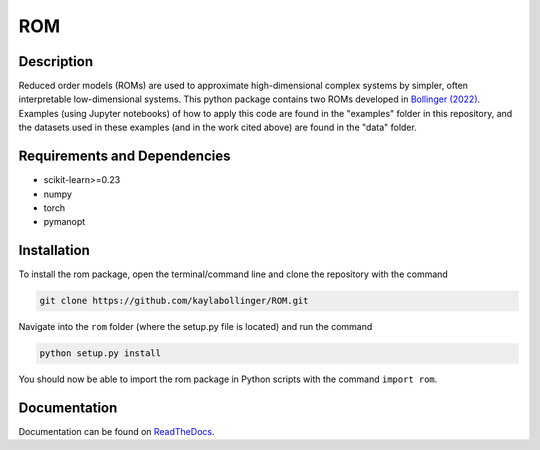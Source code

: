 ROM
===

Description
-----------

Reduced order models (ROMs) are used to approximate high-dimensional complex systems by simpler, often interpretable low-dimensional systems. This python package contains two ROMs developed in `Bollinger (2022) <???>`_. Examples (using Jupyter notebooks) of how to apply this code are found in the "examples" folder in this repository, and the datasets used in these examples (and in the work cited above) are found in the "data" folder.

Requirements and Dependencies
-----------------------------
* scikit-learn>=0.23
* numpy
* torch
* pymanopt

Installation
------------

To install the rom package, open the terminal/command line and clone the repository with the command

.. code-block:: bash

    git clone https://github.com/kaylabollinger/ROM.git  

Navigate into the ``rom`` folder (where the setup.py file is located) and run the command

.. code-block:: bash

    python setup.py install
  
You should now be able to import the rom package in Python scripts with the command ``import rom``.

Documentation
-------------

Documentation can be found on `ReadTheDocs <https://rom.readthedocs.io/en/latest/>`_.
